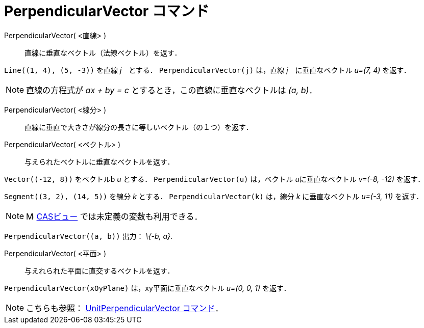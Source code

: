 = PerpendicularVector コマンド
ifdef::env-github[:imagesdir: /ja/modules/ROOT/assets/images]

PerpendicularVector( <直線> )::
  直線に垂直なベクトル（法線ベクトル）を返す．

[EXAMPLE]
====

`++Line((1, 4), (5, -3))++` を直線 _j_　とする． `++PerpendicularVector(j)++` は，直線 _j_　に垂直なベクトル _u=(7, 4)_
を返す．

====

[NOTE]
====

直線の方程式が _ax + by = c_ とするとき，この直線に垂直なベクトルは _(a, b)_．

====

PerpendicularVector( <線分> )::
  直線に垂直で大きさが線分の長さに等しいベクトル（の１つ）を返す．
PerpendicularVector( <ベクトル> )::
  与えられたベクトルに垂直なベクトルを返す．

[EXAMPLE]
====

`++Vector((-12, 8))++` をベクトルb _u_ とする． `++PerpendicularVector(u)++` は，ベクトル __u__に垂直なベクトル _v=(-8,
-12)_ を返す．

====

[EXAMPLE]
====

`++Segment((3, 2), (14, 5))++` を線分 _k_ とする． `++PerpendicularVector(k)++` は，線分 _k_ に垂直なベクトル _u=(-3,
11)_ を返す．

====

[NOTE]
====

image:16px-Menu_view_cas.svg.png[Menu view cas.svg,width=16,height=16] xref:/CASビュー.adoc[CASビュー]
では未定義の変数も利用できる．

[EXAMPLE]
====

`++PerpendicularVector((a, b))++` 出力： _\{-b, a}_.

====

====

PerpendicularVector( <平面> )::
  与えれられた平面に直交するベクトルを返す．

[EXAMPLE]
====

`++PerpendicularVector(xOyPlane)++` は，xy平面に垂直なベクトル _u=(0, 0, 1)_ を返す．

====

[NOTE]
====

こちらも参照： xref:/commands/UnitPerpendicularVector.adoc[UnitPerpendicularVector コマンド]．

====
